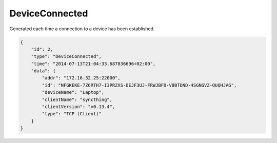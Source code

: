 DeviceConnected
---------------

Generated each time a connection to a device has been established.

.. code-block:: json

    {
        "id": 2,
        "type": "DeviceConnected",
        "time": "2014-07-13T21:04:33.687836696+02:00",
        "data": {
            "addr": "172.16.32.25:22000",
            "id": "NFGKEKE-7Z6RTH7-I3PRZXS-DEJF3UJ-FRWJBFO-VBBTDND-4SGNGVZ-QUQHJAG",
            "deviceName": "Laptop",
            "clientName": "syncthing",
            "clientVersion": "v0.13.4",
            "type": "TCP (Client)"
        }
    }
